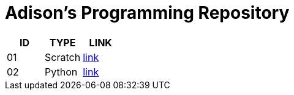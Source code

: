 = Adison’s Programming Repository

|===
|ID |TYPE |LINK

|01
|Scratch
|link:scratch/README.adoc[link]

|02
|Python
|link:python/README.adoc[link]

|===
